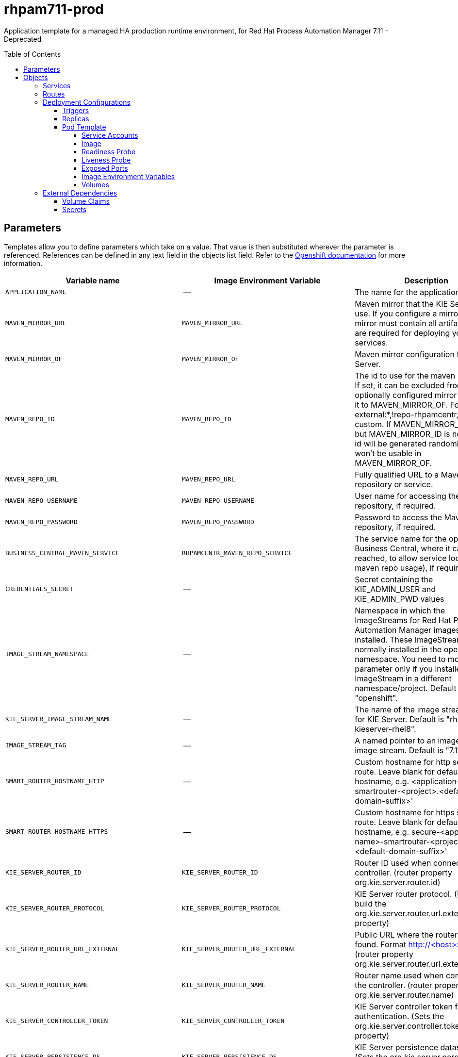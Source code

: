 ////
    AUTOGENERATED FILE - this file was generated via
    https://github.com/jboss-container-images/jboss-kie-modules/blob/master/tools/gen-template-doc/gen_template_docs.py.
    Changes to .adoc or HTML files may be overwritten! Please change the
    generator or the input template (https://github.com/jboss-container-images/jboss-kie-modules/tree/master/tools/gen-template-doc/*.in)
////
= rhpam711-prod
:toc:
:toc-placement!:
:toclevels: 5

Application template for a managed HA production runtime environment, for Red Hat Process Automation Manager 7.11 - Deprecated

toc::[]


== Parameters

Templates allow you to define parameters which take on a value. That value is then substituted wherever the parameter is referenced.
References can be defined in any text field in the objects list field. Refer to the
https://docs.okd.io/latest/architecture/core_concepts/templates.html#parameters[Openshift documentation] for more information.

|=======================================================================
|Variable name |Image Environment Variable |Description |Example value |Required

|`APPLICATION_NAME` | -- | The name for the application. | myapp | True
|`MAVEN_MIRROR_URL` | `MAVEN_MIRROR_URL` | Maven mirror that the KIE Server must use. If you configure a mirror, this mirror must contain all artifacts that are required for deploying your services. | -- | False
|`MAVEN_MIRROR_OF` | `MAVEN_MIRROR_OF` | Maven mirror configuration for KIE Server. | external:* | False
|`MAVEN_REPO_ID` | `MAVEN_REPO_ID` | The id to use for the maven repository. If set, it can be excluded from the optionally configured mirror by adding it to MAVEN_MIRROR_OF. For example: external:*,!repo-rhpamcentr,!repo-custom. If MAVEN_MIRROR_URL is set but MAVEN_MIRROR_ID is not set, an id will be generated randomly, but won't be usable in MAVEN_MIRROR_OF. | repo-custom | False
|`MAVEN_REPO_URL` | `MAVEN_REPO_URL` | Fully qualified URL to a Maven repository or service. | http://nexus.nexus-project.svc.cluster.local:8081/nexus/content/groups/public/ | True
|`MAVEN_REPO_USERNAME` | `MAVEN_REPO_USERNAME` | User name for accessing the Maven repository, if required. | -- | False
|`MAVEN_REPO_PASSWORD` | `MAVEN_REPO_PASSWORD` | Password to access the Maven repository, if required. | -- | False
|`BUSINESS_CENTRAL_MAVEN_SERVICE` | `RHPAMCENTR_MAVEN_REPO_SERVICE` | The service name for the optional Business Central, where it can be reached, to allow service lookups (for maven repo usage), if required. | myapp-rhpamcentr | False
|`CREDENTIALS_SECRET` | -- | Secret containing the KIE_ADMIN_USER and KIE_ADMIN_PWD values | rhpam-credentials | True
|`IMAGE_STREAM_NAMESPACE` | -- | Namespace in which the ImageStreams for Red Hat Process Automation Manager images are installed. These ImageStreams are normally installed in the openshift namespace. You need to modify this parameter only if you installed the ImageStream in a different namespace/project. Default is "openshift". | openshift | True
|`KIE_SERVER_IMAGE_STREAM_NAME` | -- | The name of the image stream to use for KIE Server. Default is "rhpam-kieserver-rhel8". | rhpam-kieserver-rhel8 | True
|`IMAGE_STREAM_TAG` | -- | A named pointer to an image in an image stream. Default is "7.11.1". | 7.11.1 | True
|`SMART_ROUTER_HOSTNAME_HTTP` | -- | Custom hostname for http service route.  Leave blank for default hostname, e.g. <application-name>-smartrouter-<project>.<default-domain-suffix>' | -- | False
|`SMART_ROUTER_HOSTNAME_HTTPS` | -- | Custom hostname for https service route.  Leave blank for default hostname, e.g. secure-<application-name>-smartrouter-<project>.<default-domain-suffix>' | -- | False
|`KIE_SERVER_ROUTER_ID` | `KIE_SERVER_ROUTER_ID` | Router ID used when connecting to the controller. (router property org.kie.server.router.id) | kie-server-router | True
|`KIE_SERVER_ROUTER_PROTOCOL` | `KIE_SERVER_ROUTER_PROTOCOL` | KIE Server router protocol. (Used to build the org.kie.server.router.url.external property) | http | False
|`KIE_SERVER_ROUTER_URL_EXTERNAL` | `KIE_SERVER_ROUTER_URL_EXTERNAL` | Public URL where the router can be found. Format http://<host>:<port>  (router property org.kie.server.router.url.external) | -- | False
|`KIE_SERVER_ROUTER_NAME` | `KIE_SERVER_ROUTER_NAME` | Router name used when connecting to the controller. (router property org.kie.server.router.name) | KIE Server Router | True
|`KIE_SERVER_CONTROLLER_TOKEN` | `KIE_SERVER_CONTROLLER_TOKEN` | KIE Server controller token for bearer authentication. (Sets the org.kie.server.controller.token system property) | -- | False
|`KIE_SERVER_PERSISTENCE_DS` | `KIE_SERVER_PERSISTENCE_DS` | KIE Server persistence datasource. (Sets the org.kie.server.persistence.ds system property) | java:/jboss/datasources/rhpam | False
|`POSTGRESQL_IMAGE_STREAM_NAMESPACE` | -- | Namespace in which the ImageStream for the PostgreSQL image is installed. The ImageStream is already installed in the openshift namespace. You need to modify this parameter only if you installed the ImageStream in a different namespace/project. Default is "openshift". | openshift | False
|`POSTGRESQL_IMAGE_STREAM_TAG` | -- | The PostgreSQL image version, which is intended to correspond to the PostgreSQL version. Default is "10". | 10 | False
|`KIE_SERVER_POSTGRESQL_USER` | `RHPAM_USERNAME` | KIE Server PostgreSQL database user name. | rhpam | False
|`KIE_SERVER_POSTGRESQL_PWD` | `RHPAM_PASSWORD` | KIE Server PostgreSQL database password. | -- | False
|`KIE_SERVER_POSTGRESQL_DB` | `RHPAM_DATABASE` | KIE Server PostgreSQL database name. | rhpam7 | False
|`POSTGRESQL_MAX_PREPARED_TRANSACTIONS` | `POSTGRESQL_MAX_PREPARED_TRANSACTIONS` | Allows the PostgreSQL to handle XA transactions. | 100 | True
|`DB_VOLUME_CAPACITY` | -- | Size of persistent storage for the database volume. | 1Gi | True
|`KIE_SERVER_POSTGRESQL_DIALECT` | `KIE_SERVER_PERSISTENCE_DIALECT` | KIE Server PostgreSQL Hibernate dialect. | org.hibernate.dialect.PostgreSQLDialect | True
|`KIE_SERVER_MODE` | `KIE_SERVER_MODE` | The KIE Server mode. Valid values are 'DEVELOPMENT' or 'PRODUCTION'. In production mode, you can not deploy SNAPSHOT versions of artifacts on the KIE Server and can not change the version of an artifact in an existing container. (Sets the org.kie.server.mode system property). | `PRODUCTION` | False
|`KIE_MBEANS` | `KIE_MBEANS` | KIE Server mbeans enabled/disabled. (Sets the kie.mbeans and kie.scanner.mbeans system properties) | enabled | False
|`DROOLS_SERVER_FILTER_CLASSES` | `DROOLS_SERVER_FILTER_CLASSES` | KIE Server class filtering. (Sets the org.drools.server.filter.classes system property) | true | False
|`PROMETHEUS_SERVER_EXT_DISABLED` | `PROMETHEUS_SERVER_EXT_DISABLED` | If set to false, the prometheus server extension will be enabled. (Sets the org.kie.prometheus.server.ext.disabled system property) | false | False
|`BUSINESS_CENTRAL_HOSTNAME_HTTP` | `HOSTNAME_HTTP` | Custom hostname for http service route. Leave blank for default hostname, e.g.: <application-name>-rhpamcentrmon-<project>.<default-domain-suffix> | -- | False
|`BUSINESS_CENTRAL_HOSTNAME_HTTPS` | `HOSTNAME_HTTPS` | Custom hostname for https service route.  Leave blank for default hostname, e.g.: secure-<application-name>-rhpamcentrmon-<project>.<default-domain-suffix> | -- | False
|KIE_SERVER1_HOSTNAME_HTTP | `HOSTNAME_HTTP` | Custom hostname for http service route. Leave blank for default hostname, e.g.: <application-name>-kieserver-<project>.<default-domain-suffix> | -- | False
|KIE_SERVER1_HOSTNAME_HTTPS | `HOSTNAME_HTTPS` | Custom hostname for https service route.  Leave blank for default hostname, e.g.: secure-<application-name>-kieserver-<project>.<default-domain-suffix> | -- | False
|KIE_SERVER1_USE_SECURE_ROUTE_NAME | `KIE_SERVER_USE_SECURE_ROUTE_NAME` | If true, the KIE Server will use secure-<application-name>-kieserver vs. <application-name>-kieserver as the KIE Server route endpoint for Business Central to report. Therefore, Business Central displays the secure link to the user. | false | False
|KIE_SERVER2_HOSTNAME_HTTP | `HOSTNAME_HTTP` | Custom hostname for http service route. Leave blank for default hostname, e.g.: <application-name>-kieserver-<project>.<default-domain-suffix> | -- | False
|KIE_SERVER2_HOSTNAME_HTTPS | `HOSTNAME_HTTPS` | Custom hostname for https service route.  Leave blank for default hostname, e.g.: secure-<application-name>-kieserver-<project>.<default-domain-suffix> | -- | False
|KIE_SERVER2_USE_SECURE_ROUTE_NAME | `KIE_SERVER_USE_SECURE_ROUTE_NAME` | If true, will use secure-APPLICATION_NAME-kieserver-2 vs. APPLICATION_NAME-kieserver-2 as the route name. | false | False
|`BUSINESS_CENTRAL_HTTPS_SECRET` | -- | The name of the secret containing the keystore file for Business Central. | businesscentral-app-secret | True
|`BUSINESS_CENTRAL_HTTPS_KEYSTORE` | `HTTPS_KEYSTORE` | The name of the keystore file within the secret. | keystore.jks | False
|`BUSINESS_CENTRAL_HTTPS_NAME` | `HTTPS_NAME` | The name associated with the server certificate. | jboss | False
|`BUSINESS_CENTRAL_HTTPS_PASSWORD` | `HTTPS_PASSWORD` | The password for the keystore and certificate. | mykeystorepass | False
|`KIE_SERVER_ROUTER_HTTPS_SECRET` | -- | The name of the secret containing the keystore file for Smart Router. | smartrouter-app-secret | True
|`KIE_SERVER_ROUTER_HTTPS_KEYSTORE` | -- | The name of the keystore file within the secret. | keystore.jks | False
|`KIE_SERVER_ROUTER_HTTPS_NAME` | `KIE_SERVER_ROUTER_TLS_KEYSTORE_KEYALIAS` | The name associated with the server certificate. | jboss | False
|`KIE_SERVER_ROUTER_HTTPS_PASSWORD` | `KIE_SERVER_ROUTER_TLS_KEYSTORE_PASSWORD` | The password for the keystore and certificate. | mykeystorepass | False
|`KIE_SERVER_HTTPS_SECRET` | -- | The name of the secret containing the keystore file for KIE Server. | kieserver-app-secret | True
|`KIE_SERVER_HTTPS_KEYSTORE` | `HTTPS_KEYSTORE` | The name of the keystore file within the secret. | keystore.jks | False
|`KIE_SERVER_HTTPS_NAME` | `HTTPS_NAME` | The name associated with the server certificate. | jboss | False
|`KIE_SERVER_HTTPS_PASSWORD` | `HTTPS_PASSWORD` | The password for the keystore and certificate. | mykeystorepass | False
|`KIE_SERVER_BYPASS_AUTH_USER` | `KIE_SERVER_BYPASS_AUTH_USER` | Allows the KIE Server to bypass the authenticated user for task-related operations, for example, queries. (Sets the org.kie.server.bypass.auth.user system property) | false | False
|`TIMER_SERVICE_DATA_STORE_REFRESH_INTERVAL` | `TIMER_SERVICE_DATA_STORE_REFRESH_INTERVAL` | Sets refresh-interval for the EJB timer service database-data-store. | 30000 | False
|`BUSINESS_CENTRAL_MEMORY_LIMIT` | -- | Business Central Monitoring Container memory limit. | 2Gi | True
|`BUSINESS_CENTRAL_MEMORY_REQUEST` | -- | Business Central Monitoring Container memory request. | 1536Mi | True
|`BUSINESS_CENTRAL_CPU_LIMIT` | -- | Business Central Monitoring Container CPU limit. | 1 | True
|`BUSINESS_CENTRAL_CPU_REQUEST` | -- | Business Central Monitoring Container CPU request. | 750m | True
|`KIE_SERVER_MEMORY_LIMIT` | -- | KIE Server Container memory limit. | 2Gi | True
|`KIE_SERVER_MEMORY_REQUEST` | -- | KIE Server Container memory request. | 1536Mi | True
|`KIE_SERVER_CPU_LIMIT` | -- | KIE Server Container CPU limit. | 1 | True
|`KIE_SERVER_CPU_REQUEST` | -- | KIE Server Container CPU request. | 750m | True
|`SMART_ROUTER_MEMORY_LIMIT` | -- | Smart Router Container memory limit | 512Mi | False
|`BUSINESS_CENTRAL_MONITORING_CONTAINER_REPLICAS` | -- | Business Central Monitoring Container Replicas, defines how many Business Central Monitoring containers will be started. | 3 | True
|`SMART_ROUTER_CONTAINER_REPLICAS` | -- | Smart Router Container Replicas, defines how many smart router containers will be started. | 2 | True
|`KIE_SERVER_CONTAINER_REPLICAS` | -- | KIE Server Container Replicas, defines how many KIE Server containers will be started. | 3 | True
|`SSO_URL` | `SSO_URL` | RH-SSO URL. | https://rh-sso.example.com/auth | False
|`SSO_REALM` | `SSO_REALM` | RH-SSO Realm name. | -- | False
|`BUSINESS_CENTRAL_SSO_CLIENT` | `SSO_CLIENT` | Business Central Monitoring RH-SSO Client name. | -- | False
|`BUSINESS_CENTRAL_SSO_SECRET` | `SSO_SECRET` | Business Central Monitoring RH-SSO Client Secret. | 252793ed-7118-4ca8-8dab-5622fa97d892 | False
|KIE_SERVER1_SSO_CLIENT | `SSO_CLIENT` | KIE Server 1 RH-SSO Client name. | -- | False
|KIE_SERVER1_SSO_SECRET | `SSO_SECRET` | KIE Server 1 RH-SSO Client Secret. | 252793ed-7118-4ca8-8dab-5622fa97d892 | False
|KIE_SERVER2_SSO_CLIENT | `SSO_CLIENT` | KIE Server 2 RH-SSO Client name. | -- | False
|KIE_SERVER2_SSO_SECRET | `SSO_SECRET` | KIE Server 2 RH-SSO Client Secret. | 252793ed-7118-4ca8-8dab-5622fa97d892 | False
|`SSO_USERNAME` | `SSO_USERNAME` | RH-SSO Realm admin user name for creating the Client if it doesn't exist. | -- | False
|`SSO_PASSWORD` | `SSO_PASSWORD` | RH-SSO Realm Admin Password used to create the Client. | -- | False
|`SSO_DISABLE_SSL_CERTIFICATE_VALIDATION` | `SSO_DISABLE_SSL_CERTIFICATE_VALIDATION` | RH-SSO Disable SSL Certificate Validation. | false | False
|`SSO_PRINCIPAL_ATTRIBUTE` | `SSO_PRINCIPAL_ATTRIBUTE` | RH-SSO Principal Attribute to use as user name. | preferred_username | False
|`AUTH_LDAP_URL` | `AUTH_LDAP_URL` | LDAP endpoint to connect for authentication. For failover, set two or more LDAP endpoints separated by space. | ldap://myldap.example.com:389 | False
|`AUTH_LDAP_BIND_DN` | `AUTH_LDAP_BIND_DN` | Bind DN used for authentication. | uid=admin,ou=users,ou=example,ou=com | False
|`AUTH_LDAP_BIND_CREDENTIAL` | `AUTH_LDAP_BIND_CREDENTIAL` | LDAP Credentials used for authentication. | Password | False
|`AUTH_LDAP_LOGIN_MODULE` | `AUTH_LDAP_LOGIN_MODULE` | A flag to set login module to optional. The default value is required | optional | False
|`AUTH_LDAP_JAAS_SECURITY_DOMAIN` | `AUTH_LDAP_JAAS_SECURITY_DOMAIN` | The JMX ObjectName of the JaasSecurityDomain used to decrypt the password. | -- | False
|`AUTH_LDAP_BASE_CTX_DN` | `AUTH_LDAP_BASE_CTX_DN` | LDAP Base DN of the top-level context to begin the user search. | ou=users,ou=example,ou=com | False
|`AUTH_LDAP_BASE_FILTER` | `AUTH_LDAP_BASE_FILTER` | LDAP search filter used to locate the context of the user to authenticate. The input username or userDN obtained from the login module callback is substituted into the filter anywhere a {0} expression is used. A common example for the search filter is (uid={0}). | (uid={0}) | False
|`AUTH_LDAP_SEARCH_SCOPE` | `AUTH_LDAP_SEARCH_SCOPE` | The search scope to use. | `SUBTREE_SCOPE` | False
|`AUTH_LDAP_SEARCH_TIME_LIMIT` | `AUTH_LDAP_SEARCH_TIME_LIMIT` | The timeout in milliseconds for user or role searches. | 10000 | False
|`AUTH_LDAP_DISTINGUISHED_NAME_ATTRIBUTE` | `AUTH_LDAP_DISTINGUISHED_NAME_ATTRIBUTE` | The name of the attribute in the user entry that contains the DN of the user. This may be necessary if the DN of the user itself contains special characters, backslash for example, that prevent correct user mapping. If the attribute does not exist, the entry's DN is used. | distinguishedName | False
|`AUTH_LDAP_PARSE_USERNAME` | `AUTH_LDAP_PARSE_USERNAME` | A flag indicating if the DN is to be parsed for the user name. If set to true, the DN is parsed for the user name. If set to false the DN is not parsed for the user name. This option is used together with usernameBeginString and usernameEndString. | true | False
|`AUTH_LDAP_USERNAME_BEGIN_STRING` | `AUTH_LDAP_USERNAME_BEGIN_STRING` | Defines the String which is to be removed from the start of the DN to reveal the user name. This option is used together with usernameEndString and only taken into account if parseUsername is set to true. | -- | False
|`AUTH_LDAP_USERNAME_END_STRING` | `AUTH_LDAP_USERNAME_END_STRING` | Defines the String which is to be removed from the end of the DN to reveal the user name. This option is used together with usernameEndString and only taken into account if parseUsername is set to true. | -- | False
|`AUTH_LDAP_ROLE_ATTRIBUTE_ID` | `AUTH_LDAP_ROLE_ATTRIBUTE_ID` | Name of the attribute containing the user roles. | memberOf | False
|`AUTH_LDAP_ROLES_CTX_DN` | `AUTH_LDAP_ROLES_CTX_DN` | The fixed DN of the context to search for user roles. This is not the DN where the actual roles are, but the DN where the objects containing the user roles are. For example, in a Microsoft Active Directory server, this is the DN where the user account is. | ou=groups,ou=example,ou=com | False
|`AUTH_LDAP_ROLE_FILTER` | `AUTH_LDAP_ROLE_FILTER` | A search filter used to locate the roles associated with the authenticated user. The input username or userDN obtained from the login module callback is substituted into the filter anywhere a {0} expression is used. The authenticated userDN is substituted into the filter anywhere a {1} is used. An example search filter that matches on the input username is (member={0}). An alternative that matches on the authenticated userDN is (member={1}). | (memberOf={1}) | False
|`AUTH_LDAP_ROLE_RECURSION` | `AUTH_LDAP_ROLE_RECURSION` | The number of levels of recursion the role search will go below a matching context. Disable recursion by setting this to 0. | 1 | False
|`AUTH_LDAP_DEFAULT_ROLE` | `AUTH_LDAP_DEFAULT_ROLE` | A role included for all authenticated users. | user | False
|`AUTH_LDAP_ROLE_NAME_ATTRIBUTE_ID` | `AUTH_LDAP_ROLE_NAME_ATTRIBUTE_ID` | Name of the attribute within the roleCtxDN context which contains the role name. If the roleAttributeIsDN property is set to true, this property is used to find the role object's name attribute. | name | False
|`AUTH_LDAP_PARSE_ROLE_NAME_FROM_DN` | `AUTH_LDAP_PARSE_ROLE_NAME_FROM_DN` | A flag indicating if the DN returned by a query contains the roleNameAttributeID. If set to true, the DN is checked for the roleNameAttributeID. If set to false, the DN is not checked for the roleNameAttributeID. This flag can improve the performance of LDAP queries. | false | False
|`AUTH_LDAP_ROLE_ATTRIBUTE_IS_DN` | `AUTH_LDAP_ROLE_ATTRIBUTE_IS_DN` | Whether or not the roleAttributeID contains the fully-qualified DN of a role object. If false, the role name is taken from the value of the roleNameAttributeId attribute of the context name. Certain directory schemas, such as Microsoft Active Directory, require this attribute to be set to true. | false | False
|`AUTH_LDAP_REFERRAL_USER_ATTRIBUTE_ID_TO_CHECK` | `AUTH_LDAP_REFERRAL_USER_ATTRIBUTE_ID_TO_CHECK` | If you are not using referrals, you can ignore this option. When using referrals, this option denotes the attribute name which contains users defined for a certain role, for example member, if the role object is inside the referral. Users are checked against the content of this attribute name. If this option is not set, the check will always fail, so role objects cannot be stored in a referral tree. | -- | False
|`AUTH_ROLE_MAPPER_ROLES_PROPERTIES` | `AUTH_ROLE_MAPPER_ROLES_PROPERTIES` | When present, the RoleMapping Login Module will be configured to use the provided file. This parameter defines the fully-qualified file path and name of a properties file or resource which maps roles to replacement roles. The format is original_role=role1,role2,role3 | -- | False
|`AUTH_ROLE_MAPPER_REPLACE_ROLE` | `AUTH_ROLE_MAPPER_REPLACE_ROLE` | Whether to add to the current roles, or replace the current roles with the mapped ones. Replaces if set to true. | -- | False
|=======================================================================



== Objects

The CLI supports various object types. A list of these object types as well as their abbreviations
can be found in the https://docs.okd.io/latest/cli_reference/basic_cli_operations.html#object-types[Openshift documentation].


=== Services

A service is an abstraction which defines a logical set of pods and a policy by which to access them. Refer to the
https://cloud.google.com/container-engine/docs/services/[container-engine documentation] for more information.

|=============
|Service        |Port  |Name | Description

.2+| `${APPLICATION_NAME}-rhpamcentrmon`
|8080 | http
.2+| All the Business Central Monitoring web server's ports.
|8443 | https
.2+| `${APPLICATION_NAME}-smartrouter`
|9000 | http
.2+| The smart router server http and https ports.
|9443 | https
.2+| `${APPLICATION_NAME}-kieserver-1`
|8080 | http
.2+| All the KIE Server web server's ports. (First KIE Server)
|8443 | https
.2+| `${APPLICATION_NAME}-kieserver-2`
|8080 | http
.2+| All the KIE Server web server's ports. (Second KIE Server)
|8443 | https
.1+| `${APPLICATION_NAME}-postgresql-1`
|5432 | --
.1+| The first database server's port.
.1+| `${APPLICATION_NAME}-postgresql-2`
|5432 | --
.1+| The second database server's port.
|=============



=== Routes

A route is a way to expose a service by giving it an externally-reachable hostname such as `www.example.com`. A defined route and the endpoints
identified by its service can be consumed by a router to provide named connectivity from external clients to your applications. Each route consists
of a route name, service selector, and (optionally) security configuration. Refer to the
https://docs.okd.io/latest/architecture/networking/routes.html[Openshift documentation] for more information.

|=============
| Service    | Security | Hostname

|`${APPLICATION_NAME}-rhpamcentrmon-http` | none | `${BUSINESS_CENTRAL_HOSTNAME_HTTP}`
|`${APPLICATION_NAME}-rhpamcentrmon-https` | TLS passthrough | `${BUSINESS_CENTRAL_HOSTNAME_HTTPS}`
|`${APPLICATION_NAME}-kieserver-1-http` | none | `${KIE_SERVER1_HOSTNAME_HTTP}`
|`${APPLICATION_NAME}-kieserver-1-https` | TLS passthrough | `${KIE_SERVER1_HOSTNAME_HTTPS}`
|`${APPLICATION_NAME}-kieserver-2-http` | none | `${KIE_SERVER2_HOSTNAME_HTTP}`
|`${APPLICATION_NAME}-kieserver-2-https` | TLS passthrough | `${KIE_SERVER2_HOSTNAME_HTTPS}`
|`${APPLICATION_NAME}-smartrouter-http` | none | `${SMART_ROUTER_HOSTNAME_HTTP}`
|`${APPLICATION_NAME}-smartrouter-https` | TLS passthrough | `${SMART_ROUTER_HOSTNAME_HTTPS}`
|=============




=== Deployment Configurations

A deployment in OpenShift is a replication controller based on a user defined template called a deployment configuration. Deployments are created manually or in response to triggered events.
Refer to the https://docs.okd.io/latest/dev_guide/deployments/how_deployments_work.html#creating-a-deployment-configuration[Openshift documentation] for more information.


==== Triggers

A trigger drives the creation of new deployments in response to events, both inside and outside OpenShift. Refer to the
https://docs.okd.io/latest/dev_guide/builds/triggering_builds.html#config-change-triggers[Openshift documentation] for more information.

|============
|Deployment | Triggers

|`${APPLICATION_NAME}-rhpamcentrmon` | ImageChange
|`${APPLICATION_NAME}-smartrouter` | ImageChange
|`${APPLICATION_NAME}-kieserver-1` | ImageChange
|`${APPLICATION_NAME}-postgresql-1` | ImageChange
|`${APPLICATION_NAME}-kieserver-2` | ImageChange
|`${APPLICATION_NAME}-postgresql-2` | ImageChange
|============



==== Replicas

A replication controller ensures that a specified number of pod "replicas" are running at any one time.
If there are too many, the replication controller kills some pods. If there are too few, it starts more.
Refer to the https://cloud.google.com/container-engine/docs/replicationcontrollers/[container-engine documentation]
for more information.

|============
|Deployment | Replicas

|`${APPLICATION_NAME}-rhpamcentrmon` | 3
|`${APPLICATION_NAME}-smartrouter` | 2
|`${APPLICATION_NAME}-kieserver-1` | 3
|`${APPLICATION_NAME}-postgresql-1` | 1
|`${APPLICATION_NAME}-kieserver-2` | 3
|`${APPLICATION_NAME}-postgresql-2` | 1
|============


==== Pod Template


===== Service Accounts

Service accounts are API objects that exist within each project. They can be created or deleted like any other API object. Refer to the
https://docs.okd.io/latest/dev_guide/service_accounts.html#dev-managing-service-accounts[Openshift documentation] for more
information.

|============
|Deployment | Service Account

|`${APPLICATION_NAME}-smartrouter` | `${APPLICATION_NAME}-smartrouter`
|`${APPLICATION_NAME}-kieserver-1` | `${APPLICATION_NAME}-kieserver`
|`${APPLICATION_NAME}-kieserver-2` | `${APPLICATION_NAME}-kieserver`
|============



===== Image

|============
|Deployment | Image

|`${APPLICATION_NAME}-rhpamcentrmon` | rhpam-businesscentral-monitoring-rhel8
|`${APPLICATION_NAME}-smartrouter` | rhpam-smartrouter-rhel8
|`${APPLICATION_NAME}-kieserver-1` | `${KIE_SERVER_IMAGE_STREAM_NAME}`
|`${APPLICATION_NAME}-postgresql-1` | postgresql
|`${APPLICATION_NAME}-kieserver-2` | `${KIE_SERVER_IMAGE_STREAM_NAME}`
|`${APPLICATION_NAME}-postgresql-2` | postgresql
|============



===== Readiness Probe


.${APPLICATION_NAME}-rhpamcentrmon
----
Http Get on http://localhost:8080/rest/ready
----

.${APPLICATION_NAME}-kieserver-1
----
Http Get on http://localhost:8080/services/rest/server/readycheck
----

.${APPLICATION_NAME}-postgresql-1
----
/usr/libexec/check-container
----

.${APPLICATION_NAME}-kieserver-2
----
Http Get on http://localhost:8080/services/rest/server/readycheck
----

.${APPLICATION_NAME}-postgresql-2
----
/usr/libexec/check-container
----




===== Liveness Probe


.${APPLICATION_NAME}-rhpamcentrmon
----
Http Get on http://localhost:8080/rest/healthy
----

.${APPLICATION_NAME}-kieserver-1
----
Http Get on http://localhost:8080/services/rest/server/healthcheck
----

.${APPLICATION_NAME}-postgresql-1
----
/usr/libexec/check-container --live
----

.${APPLICATION_NAME}-kieserver-2
----
Http Get on http://localhost:8080/services/rest/server/healthcheck
----

.${APPLICATION_NAME}-postgresql-2
----
/usr/libexec/check-container --live
----




===== Exposed Ports

|=============
|Deployments | Name  | Port  | Protocol

.3+| `${APPLICATION_NAME}-rhpamcentrmon`
|jolokia | 8778 | `TCP`
|http | 8080 | `TCP`
|https | 8443 | `TCP`
.1+| `${APPLICATION_NAME}-smartrouter`
|http | 9000 | `TCP`
.3+| `${APPLICATION_NAME}-kieserver-1`
|jolokia | 8778 | `TCP`
|http | 8080 | `TCP`
|https | 8443 | `TCP`
.1+| `${APPLICATION_NAME}-postgresql-1`
|-- | 5432 | `TCP`
.3+| `${APPLICATION_NAME}-kieserver-2`
|jolokia | 8778 | `TCP`
|http | 8080 | `TCP`
|https | 8443 | `TCP`
.1+| `${APPLICATION_NAME}-postgresql-2`
|-- | 5432 | `TCP`
|=============



===== Image Environment Variables

|=======================================================================
|Deployment |Variable name |Description |Example value

.52+| `${APPLICATION_NAME}-rhpamcentrmon`
|`APPLICATION_USERS_PROPERTIES` | -- | `/opt/kie/data/configuration/application-users.properties`
|`APPLICATION_ROLES_PROPERTIES` | -- | `/opt/kie/data/configuration/application-roles.properties`
|`KIE_ADMIN_USER` | -- | --
|`KIE_ADMIN_PWD` | -- | --
|`MAVEN_MIRROR_URL` | Maven mirror that the KIE Server must use. If you configure a mirror, this mirror must contain all artifacts that are required for deploying your services. | `${MAVEN_MIRROR_URL}`
|`MAVEN_REPO_ID` | The id to use for the maven repository. If set, it can be excluded from the optionally configured mirror by adding it to MAVEN_MIRROR_OF. For example: external:*,!repo-rhpamcentr,!repo-custom. If MAVEN_MIRROR_URL is set but MAVEN_MIRROR_ID is not set, an id will be generated randomly, but won't be usable in MAVEN_MIRROR_OF. | `${MAVEN_REPO_ID}`
|`MAVEN_REPO_URL` | Fully qualified URL to a Maven repository or service. | `${MAVEN_REPO_URL}`
|`MAVEN_REPO_USERNAME` | User name for accessing the Maven repository, if required. | `${MAVEN_REPO_USERNAME}`
|`MAVEN_REPO_PASSWORD` | Password to access the Maven repository, if required. | `${MAVEN_REPO_PASSWORD}`
|`KIE_SERVER_CONTROLLER_TOKEN` | KIE Server controller token for bearer authentication. (Sets the org.kie.server.controller.token system property) | `${KIE_SERVER_CONTROLLER_TOKEN}`
|`HTTPS_KEYSTORE_DIR` | -- | `/etc/businesscentral-secret-volume`
|`HTTPS_KEYSTORE` | The name of the keystore file within the secret. | `${BUSINESS_CENTRAL_HTTPS_KEYSTORE}`
|`HTTPS_NAME` | The name associated with the server certificate. | `${BUSINESS_CENTRAL_HTTPS_NAME}`
|`HTTPS_PASSWORD` | The password for the keystore and certificate. | `${BUSINESS_CENTRAL_HTTPS_PASSWORD}`
|`JGROUPS_PING_PROTOCOL` | -- | kubernetes.KUBE_PING
|`KUBERNETES_NAMESPACE` | -- | --
|`KUBERNETES_LABELS` | -- | cluster=jgrp.k8s.${APPLICATION_NAME}.rhpamcentrmon
|`SSO_URL` | RH-SSO URL. | `${SSO_URL}`
|`SSO_OPENIDCONNECT_DEPLOYMENTS` | -- | ROOT.war
|`SSO_REALM` | RH-SSO Realm name. | `${SSO_REALM}`
|`SSO_SECRET` | Business Central Monitoring RH-SSO Client Secret. | `${BUSINESS_CENTRAL_SSO_SECRET}`
|`SSO_CLIENT` | Business Central Monitoring RH-SSO Client name. | `${BUSINESS_CENTRAL_SSO_CLIENT}`
|`SSO_USERNAME` | RH-SSO Realm admin user name for creating the Client if it doesn't exist. | `${SSO_USERNAME}`
|`SSO_PASSWORD` | RH-SSO Realm Admin Password used to create the Client. | `${SSO_PASSWORD}`
|`SSO_DISABLE_SSL_CERTIFICATE_VALIDATION` | RH-SSO Disable SSL Certificate Validation. | `${SSO_DISABLE_SSL_CERTIFICATE_VALIDATION}`
|`SSO_PRINCIPAL_ATTRIBUTE` | RH-SSO Principal Attribute to use as user name. | `${SSO_PRINCIPAL_ATTRIBUTE}`
|`HOSTNAME_HTTP` | Custom hostname for http service route. Leave blank for default hostname, e.g.: <application-name>-rhpamcentrmon-<project>.<default-domain-suffix> | `${BUSINESS_CENTRAL_HOSTNAME_HTTP}`
|`HOSTNAME_HTTPS` | Custom hostname for https service route.  Leave blank for default hostname, e.g.: secure-<application-name>-rhpamcentrmon-<project>.<default-domain-suffix> | `${BUSINESS_CENTRAL_HOSTNAME_HTTPS}`
|`AUTH_LDAP_URL` | LDAP endpoint to connect for authentication. For failover, set two or more LDAP endpoints separated by space. | `${AUTH_LDAP_URL}`
|`AUTH_LDAP_BIND_DN` | Bind DN used for authentication. | `${AUTH_LDAP_BIND_DN}`
|`AUTH_LDAP_BIND_CREDENTIAL` | LDAP Credentials used for authentication. | `${AUTH_LDAP_BIND_CREDENTIAL}`
|`AUTH_LDAP_LOGIN_MODULE` | A flag to set login module to optional. The default value is required | `${AUTH_LDAP_LOGIN_MODULE}`
|`AUTH_LDAP_JAAS_SECURITY_DOMAIN` | The JMX ObjectName of the JaasSecurityDomain used to decrypt the password. | `${AUTH_LDAP_JAAS_SECURITY_DOMAIN}`
|`AUTH_LDAP_BASE_CTX_DN` | LDAP Base DN of the top-level context to begin the user search. | `${AUTH_LDAP_BASE_CTX_DN}`
|`AUTH_LDAP_BASE_FILTER` | LDAP search filter used to locate the context of the user to authenticate. The input username or userDN obtained from the login module callback is substituted into the filter anywhere a {0} expression is used. A common example for the search filter is (uid={0}). | `${AUTH_LDAP_BASE_FILTER}`
|`AUTH_LDAP_SEARCH_SCOPE` | The search scope to use. | `${AUTH_LDAP_SEARCH_SCOPE}`
|`AUTH_LDAP_SEARCH_TIME_LIMIT` | The timeout in milliseconds for user or role searches. | `${AUTH_LDAP_SEARCH_TIME_LIMIT}`
|`AUTH_LDAP_DISTINGUISHED_NAME_ATTRIBUTE` | The name of the attribute in the user entry that contains the DN of the user. This may be necessary if the DN of the user itself contains special characters, backslash for example, that prevent correct user mapping. If the attribute does not exist, the entry's DN is used. | `${AUTH_LDAP_DISTINGUISHED_NAME_ATTRIBUTE}`
|`AUTH_LDAP_PARSE_USERNAME` | A flag indicating if the DN is to be parsed for the user name. If set to true, the DN is parsed for the user name. If set to false the DN is not parsed for the user name. This option is used together with usernameBeginString and usernameEndString. | `${AUTH_LDAP_PARSE_USERNAME}`
|`AUTH_LDAP_USERNAME_BEGIN_STRING` | Defines the String which is to be removed from the start of the DN to reveal the user name. This option is used together with usernameEndString and only taken into account if parseUsername is set to true. | `${AUTH_LDAP_USERNAME_BEGIN_STRING}`
|`AUTH_LDAP_USERNAME_END_STRING` | Defines the String which is to be removed from the end of the DN to reveal the user name. This option is used together with usernameEndString and only taken into account if parseUsername is set to true. | `${AUTH_LDAP_USERNAME_END_STRING}`
|`AUTH_LDAP_ROLE_ATTRIBUTE_ID` | Name of the attribute containing the user roles. | `${AUTH_LDAP_ROLE_ATTRIBUTE_ID}`
|`AUTH_LDAP_ROLES_CTX_DN` | The fixed DN of the context to search for user roles. This is not the DN where the actual roles are, but the DN where the objects containing the user roles are. For example, in a Microsoft Active Directory server, this is the DN where the user account is. | `${AUTH_LDAP_ROLES_CTX_DN}`
|`AUTH_LDAP_ROLE_FILTER` | A search filter used to locate the roles associated with the authenticated user. The input username or userDN obtained from the login module callback is substituted into the filter anywhere a {0} expression is used. The authenticated userDN is substituted into the filter anywhere a {1} is used. An example search filter that matches on the input username is (member={0}). An alternative that matches on the authenticated userDN is (member={1}). | `${AUTH_LDAP_ROLE_FILTER}`
|`AUTH_LDAP_ROLE_RECURSION` | The number of levels of recursion the role search will go below a matching context. Disable recursion by setting this to 0. | `${AUTH_LDAP_ROLE_RECURSION}`
|`AUTH_LDAP_DEFAULT_ROLE` | A role included for all authenticated users. | `${AUTH_LDAP_DEFAULT_ROLE}`
|`AUTH_LDAP_ROLE_NAME_ATTRIBUTE_ID` | Name of the attribute within the roleCtxDN context which contains the role name. If the roleAttributeIsDN property is set to true, this property is used to find the role object's name attribute. | `${AUTH_LDAP_ROLE_NAME_ATTRIBUTE_ID}`
|`AUTH_LDAP_PARSE_ROLE_NAME_FROM_DN` | A flag indicating if the DN returned by a query contains the roleNameAttributeID. If set to true, the DN is checked for the roleNameAttributeID. If set to false, the DN is not checked for the roleNameAttributeID. This flag can improve the performance of LDAP queries. | `${AUTH_LDAP_PARSE_ROLE_NAME_FROM_DN}`
|`AUTH_LDAP_ROLE_ATTRIBUTE_IS_DN` | Whether or not the roleAttributeID contains the fully-qualified DN of a role object. If false, the role name is taken from the value of the roleNameAttributeId attribute of the context name. Certain directory schemas, such as Microsoft Active Directory, require this attribute to be set to true. | `${AUTH_LDAP_ROLE_ATTRIBUTE_IS_DN}`
|`AUTH_LDAP_REFERRAL_USER_ATTRIBUTE_ID_TO_CHECK` | If you are not using referrals, you can ignore this option. When using referrals, this option denotes the attribute name which contains users defined for a certain role, for example member, if the role object is inside the referral. Users are checked against the content of this attribute name. If this option is not set, the check will always fail, so role objects cannot be stored in a referral tree. | `${AUTH_LDAP_REFERRAL_USER_ATTRIBUTE_ID_TO_CHECK}`
|`AUTH_ROLE_MAPPER_ROLES_PROPERTIES` | When present, the RoleMapping Login Module will be configured to use the provided file. This parameter defines the fully-qualified file path and name of a properties file or resource which maps roles to replacement roles. The format is original_role=role1,role2,role3 | `${AUTH_ROLE_MAPPER_ROLES_PROPERTIES}`
|`AUTH_ROLE_MAPPER_REPLACE_ROLE` | Whether to add to the current roles, or replace the current roles with the mapped ones. Replaces if set to true. | `${AUTH_ROLE_MAPPER_REPLACE_ROLE}`
.19+| `${APPLICATION_NAME}-smartrouter`
|`KIE_ADMIN_USER` | -- | --
|`KIE_ADMIN_PWD` | -- | --
|`KIE_SERVER_ROUTER_HOST` | -- | --
|`KIE_SERVER_ROUTER_PORT` | -- | 9000
|`KIE_SERVER_ROUTER_PORT_TLS` | -- | 9443
|`KIE_SERVER_ROUTER_URL_EXTERNAL` | Public URL where the router can be found. Format http://<host>:<port>  (router property org.kie.server.router.url.external) | `${KIE_SERVER_ROUTER_URL_EXTERNAL}`
|`KIE_SERVER_ROUTER_ID` | Router ID used when connecting to the controller. (router property org.kie.server.router.id) | `${KIE_SERVER_ROUTER_ID}`
|`KIE_SERVER_ROUTER_NAME` | Router name used when connecting to the controller. (router property org.kie.server.router.name) | `${KIE_SERVER_ROUTER_NAME}`
|`KIE_SERVER_ROUTER_ROUTE_NAME` | -- | `${APPLICATION_NAME}-smartrouter`
|`KIE_SERVER_ROUTER_SERVICE` | -- | `${APPLICATION_NAME}-smartrouter`
|`KIE_SERVER_ROUTER_PROTOCOL` | KIE Server router protocol. (Used to build the org.kie.server.router.url.external property) | `${KIE_SERVER_ROUTER_PROTOCOL}`
|`KIE_SERVER_ROUTER_TLS_KEYSTORE_KEYALIAS` | The name associated with the server certificate. | `${KIE_SERVER_ROUTER_HTTPS_NAME}`
|`KIE_SERVER_ROUTER_TLS_KEYSTORE_PASSWORD` | The password for the keystore and certificate. | `${KIE_SERVER_ROUTER_HTTPS_PASSWORD}`
|`KIE_SERVER_ROUTER_TLS_KEYSTORE` | -- | `/etc/smartrouter-secret-volume/${KIE_SERVER_ROUTER_HTTPS_KEYSTORE}`
|`KIE_SERVER_CONTROLLER_TOKEN` | KIE Server controller token for bearer authentication. (Sets the org.kie.server.controller.token system property) | `${KIE_SERVER_CONTROLLER_TOKEN}`
|`KIE_SERVER_CONTROLLER_SERVICE` | -- | `${APPLICATION_NAME}-rhpamcentrmon`
|`KIE_SERVER_CONTROLLER_PROTOCOL` | -- | http
|`KIE_SERVER_ROUTER_REPO` | -- | `/opt/rhpam-smartrouter/data`
|`KIE_SERVER_ROUTER_CONFIG_WATCHER_ENABLED` | -- | true
.82+| `${APPLICATION_NAME}-kieserver-1`
|`KIE_ADMIN_USER` | -- | --
|`KIE_ADMIN_PWD` | -- | --
|`KIE_SERVER_MODE` | The KIE Server mode. Valid values are 'DEVELOPMENT' or 'PRODUCTION'. In production mode, you can not deploy SNAPSHOT versions of artifacts on the KIE Server and can not change the version of an artifact in an existing container. (Sets the org.kie.server.mode system property). | `${KIE_SERVER_MODE}`
|`KIE_MBEANS` | KIE Server mbeans enabled/disabled. (Sets the kie.mbeans and kie.scanner.mbeans system properties) | `${KIE_MBEANS}`
|`DROOLS_SERVER_FILTER_CLASSES` | KIE Server class filtering. (Sets the org.drools.server.filter.classes system property) | `${DROOLS_SERVER_FILTER_CLASSES}`
|`PROMETHEUS_SERVER_EXT_DISABLED` | If set to false, the prometheus server extension will be enabled. (Sets the org.kie.prometheus.server.ext.disabled system property) | `${PROMETHEUS_SERVER_EXT_DISABLED}`
|`KIE_SERVER_BYPASS_AUTH_USER` | Allows the KIE Server to bypass the authenticated user for task-related operations, for example, queries. (Sets the org.kie.server.bypass.auth.user system property) | `${KIE_SERVER_BYPASS_AUTH_USER}`
|`KIE_SERVER_CONTROLLER_TOKEN` | KIE Server controller token for bearer authentication. (Sets the org.kie.server.controller.token system property) | `${KIE_SERVER_CONTROLLER_TOKEN}`
|`KIE_SERVER_CONTROLLER_SERVICE` | -- | `${APPLICATION_NAME}-rhpamcentrmon`
|`KIE_SERVER_CONTROLLER_PROTOCOL` | -- | ws
|`KIE_SERVER_ID` | -- | `${APPLICATION_NAME}-kieserver-1`
|`KIE_SERVER_ROUTE_NAME` | -- | `${APPLICATION_NAME}-kieserver-1`
|`KIE_SERVER_USE_SECURE_ROUTE_NAME` | If true, the KIE Server will use secure-<application-name>-kieserver vs. <application-name>-kieserver as the KIE Server route endpoint for Business Central to report. Therefore, Business Central displays the secure link to the user. | `${KIE_SERVER1_USE_SECURE_ROUTE_NAME}`
|`KIE_SERVER_CONTAINER_DEPLOYMENT` | -- | 
|`MAVEN_MIRROR_URL` | Maven mirror that the KIE Server must use. If you configure a mirror, this mirror must contain all artifacts that are required for deploying your services. | `${MAVEN_MIRROR_URL}`
|`MAVEN_MIRROR_OF` | Maven mirror configuration for KIE Server. | `${MAVEN_MIRROR_OF}`
|`MAVEN_REPOS` | -- | RHPAMCENTR,EXTERNAL
|`RHPAMCENTR_MAVEN_REPO_ID` | -- | repo-rhpamcentr
|`RHPAMCENTR_MAVEN_REPO_SERVICE` | The service name for the optional Business Central, where it can be reached, to allow service lookups (for maven repo usage), if required. | `${BUSINESS_CENTRAL_MAVEN_SERVICE}`
|`RHPAMCENTR_MAVEN_REPO_PATH` | -- | `/maven2/`
|`EXTERNAL_MAVEN_REPO_ID` | The id to use for the maven repository. If set, it can be excluded from the optionally configured mirror by adding it to MAVEN_MIRROR_OF. For example: external:*,!repo-rhpamcentr,!repo-custom. If MAVEN_MIRROR_URL is set but MAVEN_MIRROR_ID is not set, an id will be generated randomly, but won't be usable in MAVEN_MIRROR_OF. | `${MAVEN_REPO_ID}`
|`EXTERNAL_MAVEN_REPO_URL` | Fully qualified URL to a Maven repository or service. | `${MAVEN_REPO_URL}`
|`EXTERNAL_MAVEN_REPO_USERNAME` | User name for accessing the Maven repository, if required. | `${MAVEN_REPO_USERNAME}`
|`EXTERNAL_MAVEN_REPO_PASSWORD` | Password to access the Maven repository, if required. | `${MAVEN_REPO_PASSWORD}`
|`KIE_SERVER_ROUTER_SERVICE` | -- | `${APPLICATION_NAME}-smartrouter`
|`KIE_SERVER_ROUTER_PORT` | -- | 9000
|`KIE_SERVER_ROUTER_PROTOCOL` | KIE Server router protocol. (Used to build the org.kie.server.router.url.external property) | `${KIE_SERVER_ROUTER_PROTOCOL}`
|`KIE_SERVER_PERSISTENCE_DS` | KIE Server persistence datasource. (Sets the org.kie.server.persistence.ds system property) | `${KIE_SERVER_PERSISTENCE_DS}`
|`DATASOURCES` | -- | `RHPAM`
|`RHPAM_JNDI` | KIE Server persistence datasource. (Sets the org.kie.server.persistence.ds system property) | `${KIE_SERVER_PERSISTENCE_DS}`
|`RHPAM_JTA` | -- | true
|`RHPAM_DATABASE` | KIE Server PostgreSQL database name. | `${KIE_SERVER_POSTGRESQL_DB}`
|`RHPAM_DRIVER` | -- | postgresql
|`KIE_SERVER_PERSISTENCE_DIALECT` | KIE Server PostgreSQL Hibernate dialect. | `${KIE_SERVER_POSTGRESQL_DIALECT}`
|`RHPAM_USERNAME` | KIE Server PostgreSQL database user name. | `${KIE_SERVER_POSTGRESQL_USER}`
|`RHPAM_PASSWORD` | KIE Server PostgreSQL database password. | `${KIE_SERVER_POSTGRESQL_PWD}`
|`RHPAM_SERVICE_HOST` | -- | `${APPLICATION_NAME}-postgresql-1`
|`RHPAM_SERVICE_PORT` | -- | 5432
|`TIMER_SERVICE_DATA_STORE` | -- | `${APPLICATION_NAME}-postgresql-1`
|`TIMER_SERVICE_DATA_STORE_REFRESH_INTERVAL` | Sets refresh-interval for the EJB timer service database-data-store. | `${TIMER_SERVICE_DATA_STORE_REFRESH_INTERVAL}`
|`HTTPS_KEYSTORE_DIR` | -- | `/etc/kieserver-secret-volume`
|`HTTPS_KEYSTORE` | The name of the keystore file within the secret. | `${KIE_SERVER_HTTPS_KEYSTORE}`
|`HTTPS_NAME` | The name associated with the server certificate. | `${KIE_SERVER_HTTPS_NAME}`
|`HTTPS_PASSWORD` | The password for the keystore and certificate. | `${KIE_SERVER_HTTPS_PASSWORD}`
|`JGROUPS_PING_PROTOCOL` | -- | kubernetes.KUBE_PING
|`KUBERNETES_NAMESPACE` | -- | --
|`KUBERNETES_LABELS` | -- | cluster=jgrp.k8s.${APPLICATION_NAME}.kieserver
|`SSO_URL` | RH-SSO URL. | `${SSO_URL}`
|`SSO_OPENIDCONNECT_DEPLOYMENTS` | -- | ROOT.war
|`SSO_REALM` | RH-SSO Realm name. | `${SSO_REALM}`
|`SSO_SECRET` | KIE Server 1 RH-SSO Client Secret. | `${KIE_SERVER1_SSO_SECRET}`
|`SSO_CLIENT` | KIE Server 1 RH-SSO Client name. | `${KIE_SERVER1_SSO_CLIENT}`
|`SSO_USERNAME` | RH-SSO Realm admin user name for creating the Client if it doesn't exist. | `${SSO_USERNAME}`
|`SSO_PASSWORD` | RH-SSO Realm Admin Password used to create the Client. | `${SSO_PASSWORD}`
|`SSO_DISABLE_SSL_CERTIFICATE_VALIDATION` | RH-SSO Disable SSL Certificate Validation. | `${SSO_DISABLE_SSL_CERTIFICATE_VALIDATION}`
|`SSO_PRINCIPAL_ATTRIBUTE` | RH-SSO Principal Attribute to use as user name. | `${SSO_PRINCIPAL_ATTRIBUTE}`
|`HOSTNAME_HTTP` | Custom hostname for http service route. Leave blank for default hostname, e.g.: <application-name>-kieserver-<project>.<default-domain-suffix> | `${KIE_SERVER1_HOSTNAME_HTTP}`
|`HOSTNAME_HTTPS` | Custom hostname for https service route.  Leave blank for default hostname, e.g.: secure-<application-name>-kieserver-<project>.<default-domain-suffix> | `${KIE_SERVER1_HOSTNAME_HTTPS}`
|`AUTH_LDAP_URL` | LDAP endpoint to connect for authentication. For failover, set two or more LDAP endpoints separated by space. | `${AUTH_LDAP_URL}`
|`AUTH_LDAP_BIND_DN` | Bind DN used for authentication. | `${AUTH_LDAP_BIND_DN}`
|`AUTH_LDAP_BIND_CREDENTIAL` | LDAP Credentials used for authentication. | `${AUTH_LDAP_BIND_CREDENTIAL}`
|`AUTH_LDAP_LOGIN_MODULE` | A flag to set login module to optional. The default value is required | `${AUTH_LDAP_LOGIN_MODULE}`
|`AUTH_LDAP_JAAS_SECURITY_DOMAIN` | The JMX ObjectName of the JaasSecurityDomain used to decrypt the password. | `${AUTH_LDAP_JAAS_SECURITY_DOMAIN}`
|`AUTH_LDAP_BASE_CTX_DN` | LDAP Base DN of the top-level context to begin the user search. | `${AUTH_LDAP_BASE_CTX_DN}`
|`AUTH_LDAP_BASE_FILTER` | LDAP search filter used to locate the context of the user to authenticate. The input username or userDN obtained from the login module callback is substituted into the filter anywhere a {0} expression is used. A common example for the search filter is (uid={0}). | `${AUTH_LDAP_BASE_FILTER}`
|`AUTH_LDAP_SEARCH_SCOPE` | The search scope to use. | `${AUTH_LDAP_SEARCH_SCOPE}`
|`AUTH_LDAP_SEARCH_TIME_LIMIT` | The timeout in milliseconds for user or role searches. | `${AUTH_LDAP_SEARCH_TIME_LIMIT}`
|`AUTH_LDAP_DISTINGUISHED_NAME_ATTRIBUTE` | The name of the attribute in the user entry that contains the DN of the user. This may be necessary if the DN of the user itself contains special characters, backslash for example, that prevent correct user mapping. If the attribute does not exist, the entry's DN is used. | `${AUTH_LDAP_DISTINGUISHED_NAME_ATTRIBUTE}`
|`AUTH_LDAP_PARSE_USERNAME` | A flag indicating if the DN is to be parsed for the user name. If set to true, the DN is parsed for the user name. If set to false the DN is not parsed for the user name. This option is used together with usernameBeginString and usernameEndString. | `${AUTH_LDAP_PARSE_USERNAME}`
|`AUTH_LDAP_USERNAME_BEGIN_STRING` | Defines the String which is to be removed from the start of the DN to reveal the user name. This option is used together with usernameEndString and only taken into account if parseUsername is set to true. | `${AUTH_LDAP_USERNAME_BEGIN_STRING}`
|`AUTH_LDAP_USERNAME_END_STRING` | Defines the String which is to be removed from the end of the DN to reveal the user name. This option is used together with usernameEndString and only taken into account if parseUsername is set to true. | `${AUTH_LDAP_USERNAME_END_STRING}`
|`AUTH_LDAP_ROLE_ATTRIBUTE_ID` | Name of the attribute containing the user roles. | `${AUTH_LDAP_ROLE_ATTRIBUTE_ID}`
|`AUTH_LDAP_ROLES_CTX_DN` | The fixed DN of the context to search for user roles. This is not the DN where the actual roles are, but the DN where the objects containing the user roles are. For example, in a Microsoft Active Directory server, this is the DN where the user account is. | `${AUTH_LDAP_ROLES_CTX_DN}`
|`AUTH_LDAP_ROLE_FILTER` | A search filter used to locate the roles associated with the authenticated user. The input username or userDN obtained from the login module callback is substituted into the filter anywhere a {0} expression is used. The authenticated userDN is substituted into the filter anywhere a {1} is used. An example search filter that matches on the input username is (member={0}). An alternative that matches on the authenticated userDN is (member={1}). | `${AUTH_LDAP_ROLE_FILTER}`
|`AUTH_LDAP_ROLE_RECURSION` | The number of levels of recursion the role search will go below a matching context. Disable recursion by setting this to 0. | `${AUTH_LDAP_ROLE_RECURSION}`
|`AUTH_LDAP_DEFAULT_ROLE` | A role included for all authenticated users. | `${AUTH_LDAP_DEFAULT_ROLE}`
|`AUTH_LDAP_ROLE_NAME_ATTRIBUTE_ID` | Name of the attribute within the roleCtxDN context which contains the role name. If the roleAttributeIsDN property is set to true, this property is used to find the role object's name attribute. | `${AUTH_LDAP_ROLE_NAME_ATTRIBUTE_ID}`
|`AUTH_LDAP_PARSE_ROLE_NAME_FROM_DN` | A flag indicating if the DN returned by a query contains the roleNameAttributeID. If set to true, the DN is checked for the roleNameAttributeID. If set to false, the DN is not checked for the roleNameAttributeID. This flag can improve the performance of LDAP queries. | `${AUTH_LDAP_PARSE_ROLE_NAME_FROM_DN}`
|`AUTH_LDAP_ROLE_ATTRIBUTE_IS_DN` | Whether or not the roleAttributeID contains the fully-qualified DN of a role object. If false, the role name is taken from the value of the roleNameAttributeId attribute of the context name. Certain directory schemas, such as Microsoft Active Directory, require this attribute to be set to true. | `${AUTH_LDAP_ROLE_ATTRIBUTE_IS_DN}`
|`AUTH_LDAP_REFERRAL_USER_ATTRIBUTE_ID_TO_CHECK` | If you are not using referrals, you can ignore this option. When using referrals, this option denotes the attribute name which contains users defined for a certain role, for example member, if the role object is inside the referral. Users are checked against the content of this attribute name. If this option is not set, the check will always fail, so role objects cannot be stored in a referral tree. | `${AUTH_LDAP_REFERRAL_USER_ATTRIBUTE_ID_TO_CHECK}`
|`AUTH_ROLE_MAPPER_ROLES_PROPERTIES` | When present, the RoleMapping Login Module will be configured to use the provided file. This parameter defines the fully-qualified file path and name of a properties file or resource which maps roles to replacement roles. The format is original_role=role1,role2,role3 | `${AUTH_ROLE_MAPPER_ROLES_PROPERTIES}`
|`AUTH_ROLE_MAPPER_REPLACE_ROLE` | Whether to add to the current roles, or replace the current roles with the mapped ones. Replaces if set to true. | `${AUTH_ROLE_MAPPER_REPLACE_ROLE}`
.4+| `${APPLICATION_NAME}-postgresql-1`
|`POSTGRESQL_USER` | KIE Server PostgreSQL database user name. | `${KIE_SERVER_POSTGRESQL_USER}`
|`POSTGRESQL_PASSWORD` | KIE Server PostgreSQL database password. | `${KIE_SERVER_POSTGRESQL_PWD}`
|`POSTGRESQL_DATABASE` | KIE Server PostgreSQL database name. | `${KIE_SERVER_POSTGRESQL_DB}`
|`POSTGRESQL_MAX_PREPARED_TRANSACTIONS` | Allows the PostgreSQL to handle XA transactions. | `${POSTGRESQL_MAX_PREPARED_TRANSACTIONS}`
.82+| `${APPLICATION_NAME}-kieserver-2`
|`KIE_ADMIN_USER` | -- | --
|`KIE_ADMIN_PWD` | -- | --
|`KIE_SERVER_MODE` | The KIE Server mode. Valid values are 'DEVELOPMENT' or 'PRODUCTION'. In production mode, you can not deploy SNAPSHOT versions of artifacts on the KIE Server and can not change the version of an artifact in an existing container. (Sets the org.kie.server.mode system property). | `${KIE_SERVER_MODE}`
|`KIE_MBEANS` | KIE Server mbeans enabled/disabled. (Sets the kie.mbeans and kie.scanner.mbeans system properties) | `${KIE_MBEANS}`
|`DROOLS_SERVER_FILTER_CLASSES` | KIE Server class filtering. (Sets the org.drools.server.filter.classes system property) | `${DROOLS_SERVER_FILTER_CLASSES}`
|`PROMETHEUS_SERVER_EXT_DISABLED` | If set to false, the prometheus server extension will be enabled. (Sets the org.kie.prometheus.server.ext.disabled system property) | `${PROMETHEUS_SERVER_EXT_DISABLED}`
|`KIE_SERVER_BYPASS_AUTH_USER` | Allows the KIE Server to bypass the authenticated user for task-related operations, for example, queries. (Sets the org.kie.server.bypass.auth.user system property) | `${KIE_SERVER_BYPASS_AUTH_USER}`
|`KIE_SERVER_CONTROLLER_TOKEN` | KIE Server controller token for bearer authentication. (Sets the org.kie.server.controller.token system property) | `${KIE_SERVER_CONTROLLER_TOKEN}`
|`KIE_SERVER_CONTROLLER_SERVICE` | -- | `${APPLICATION_NAME}-rhpamcentrmon`
|`KIE_SERVER_CONTROLLER_PROTOCOL` | -- | ws
|`KIE_SERVER_ID` | -- | `${APPLICATION_NAME}-kieserver-2`
|`KIE_SERVER_ROUTE_NAME` | -- | `${APPLICATION_NAME}-kieserver-2`
|`KIE_SERVER_USE_SECURE_ROUTE_NAME` | If true, will use secure-APPLICATION_NAME-kieserver-2 vs. APPLICATION_NAME-kieserver-2 as the route name. | `${KIE_SERVER2_USE_SECURE_ROUTE_NAME}`
|`KIE_SERVER_CONTAINER_DEPLOYMENT` | -- | 
|`MAVEN_MIRROR_URL` | Maven mirror that the KIE Server must use. If you configure a mirror, this mirror must contain all artifacts that are required for deploying your services. | `${MAVEN_MIRROR_URL}`
|`MAVEN_MIRROR_OF` | Maven mirror configuration for KIE Server. | `${MAVEN_MIRROR_OF}`
|`MAVEN_REPOS` | -- | RHPAMCENTR,EXTERNAL
|`RHPAMCENTR_MAVEN_REPO_ID` | -- | repo-rhpamcentr
|`RHPAMCENTR_MAVEN_REPO_SERVICE` | The service name for the optional Business Central, where it can be reached, to allow service lookups (for maven repo usage), if required. | `${BUSINESS_CENTRAL_MAVEN_SERVICE}`
|`RHPAMCENTR_MAVEN_REPO_PATH` | -- | `/maven2/`
|`EXTERNAL_MAVEN_REPO_ID` | The id to use for the maven repository. If set, it can be excluded from the optionally configured mirror by adding it to MAVEN_MIRROR_OF. For example: external:*,!repo-rhpamcentr,!repo-custom. If MAVEN_MIRROR_URL is set but MAVEN_MIRROR_ID is not set, an id will be generated randomly, but won't be usable in MAVEN_MIRROR_OF. | `${MAVEN_REPO_ID}`
|`EXTERNAL_MAVEN_REPO_URL` | Fully qualified URL to a Maven repository or service. | `${MAVEN_REPO_URL}`
|`EXTERNAL_MAVEN_REPO_USERNAME` | User name for accessing the Maven repository, if required. | `${MAVEN_REPO_USERNAME}`
|`EXTERNAL_MAVEN_REPO_PASSWORD` | Password to access the Maven repository, if required. | `${MAVEN_REPO_PASSWORD}`
|`KIE_SERVER_ROUTER_SERVICE` | -- | `${APPLICATION_NAME}-smartrouter`
|`KIE_SERVER_ROUTER_PORT` | -- | 9000
|`KIE_SERVER_ROUTER_PROTOCOL` | KIE Server router protocol. (Used to build the org.kie.server.router.url.external property) | `${KIE_SERVER_ROUTER_PROTOCOL}`
|`KIE_SERVER_PERSISTENCE_DS` | KIE Server persistence datasource. (Sets the org.kie.server.persistence.ds system property) | `${KIE_SERVER_PERSISTENCE_DS}`
|`DATASOURCES` | -- | `RHPAM`
|`RHPAM_JNDI` | KIE Server persistence datasource. (Sets the org.kie.server.persistence.ds system property) | `${KIE_SERVER_PERSISTENCE_DS}`
|`RHPAM_JTA` | -- | true
|`RHPAM_DATABASE` | KIE Server PostgreSQL database name. | `${KIE_SERVER_POSTGRESQL_DB}`
|`RHPAM_DRIVER` | -- | postgresql
|`KIE_SERVER_PERSISTENCE_DIALECT` | KIE Server PostgreSQL Hibernate dialect. | `${KIE_SERVER_POSTGRESQL_DIALECT}`
|`RHPAM_USERNAME` | KIE Server PostgreSQL database user name. | `${KIE_SERVER_POSTGRESQL_USER}`
|`RHPAM_PASSWORD` | KIE Server PostgreSQL database password. | `${KIE_SERVER_POSTGRESQL_PWD}`
|`RHPAM_SERVICE_HOST` | -- | `${APPLICATION_NAME}-postgresql-2`
|`RHPAM_SERVICE_PORT` | -- | 5432
|`TIMER_SERVICE_DATA_STORE` | -- | `${APPLICATION_NAME}-postgresql-2`
|`TIMER_SERVICE_DATA_STORE_REFRESH_INTERVAL` | Sets refresh-interval for the EJB timer service database-data-store. | `${TIMER_SERVICE_DATA_STORE_REFRESH_INTERVAL}`
|`HTTPS_KEYSTORE_DIR` | -- | `/etc/kieserver-secret-volume`
|`HTTPS_KEYSTORE` | The name of the keystore file within the secret. | `${KIE_SERVER_HTTPS_KEYSTORE}`
|`HTTPS_NAME` | The name associated with the server certificate. | `${KIE_SERVER_HTTPS_NAME}`
|`HTTPS_PASSWORD` | The password for the keystore and certificate. | `${KIE_SERVER_HTTPS_PASSWORD}`
|`JGROUPS_PING_PROTOCOL` | -- | kubernetes.KUBE_PING
|`KUBERNETES_NAMESPACE` | -- | --
|`KUBERNETES_LABELS` | -- | cluster=jgrp.k8s.${APPLICATION_NAME}.kieserver
|`SSO_URL` | RH-SSO URL. | `${SSO_URL}`
|`SSO_OPENIDCONNECT_DEPLOYMENTS` | -- | ROOT.war
|`SSO_REALM` | RH-SSO Realm name. | `${SSO_REALM}`
|`SSO_SECRET` | KIE Server 2 RH-SSO Client Secret. | `${KIE_SERVER2_SSO_SECRET}`
|`SSO_CLIENT` | KIE Server 2 RH-SSO Client name. | `${KIE_SERVER2_SSO_CLIENT}`
|`SSO_USERNAME` | RH-SSO Realm admin user name for creating the Client if it doesn't exist. | `${SSO_USERNAME}`
|`SSO_PASSWORD` | RH-SSO Realm Admin Password used to create the Client. | `${SSO_PASSWORD}`
|`SSO_DISABLE_SSL_CERTIFICATE_VALIDATION` | RH-SSO Disable SSL Certificate Validation. | `${SSO_DISABLE_SSL_CERTIFICATE_VALIDATION}`
|`SSO_PRINCIPAL_ATTRIBUTE` | RH-SSO Principal Attribute to use as user name. | `${SSO_PRINCIPAL_ATTRIBUTE}`
|`HOSTNAME_HTTP` | Custom hostname for http service route. Leave blank for default hostname, e.g.: <application-name>-kieserver-<project>.<default-domain-suffix> | `${KIE_SERVER2_HOSTNAME_HTTP}`
|`HOSTNAME_HTTPS` | Custom hostname for https service route.  Leave blank for default hostname, e.g.: secure-<application-name>-kieserver-<project>.<default-domain-suffix> | `${KIE_SERVER2_HOSTNAME_HTTPS}`
|`AUTH_LDAP_URL` | LDAP endpoint to connect for authentication. For failover, set two or more LDAP endpoints separated by space. | `${AUTH_LDAP_URL}`
|`AUTH_LDAP_BIND_DN` | Bind DN used for authentication. | `${AUTH_LDAP_BIND_DN}`
|`AUTH_LDAP_BIND_CREDENTIAL` | LDAP Credentials used for authentication. | `${AUTH_LDAP_BIND_CREDENTIAL}`
|`AUTH_LDAP_LOGIN_MODULE` | A flag to set login module to optional. The default value is required | `${AUTH_LDAP_LOGIN_MODULE}`
|`AUTH_LDAP_JAAS_SECURITY_DOMAIN` | The JMX ObjectName of the JaasSecurityDomain used to decrypt the password. | `${AUTH_LDAP_JAAS_SECURITY_DOMAIN}`
|`AUTH_LDAP_BASE_CTX_DN` | LDAP Base DN of the top-level context to begin the user search. | `${AUTH_LDAP_BASE_CTX_DN}`
|`AUTH_LDAP_BASE_FILTER` | LDAP search filter used to locate the context of the user to authenticate. The input username or userDN obtained from the login module callback is substituted into the filter anywhere a {0} expression is used. A common example for the search filter is (uid={0}). | `${AUTH_LDAP_BASE_FILTER}`
|`AUTH_LDAP_SEARCH_SCOPE` | The search scope to use. | `${AUTH_LDAP_SEARCH_SCOPE}`
|`AUTH_LDAP_SEARCH_TIME_LIMIT` | The timeout in milliseconds for user or role searches. | `${AUTH_LDAP_SEARCH_TIME_LIMIT}`
|`AUTH_LDAP_DISTINGUISHED_NAME_ATTRIBUTE` | The name of the attribute in the user entry that contains the DN of the user. This may be necessary if the DN of the user itself contains special characters, backslash for example, that prevent correct user mapping. If the attribute does not exist, the entry's DN is used. | `${AUTH_LDAP_DISTINGUISHED_NAME_ATTRIBUTE}`
|`AUTH_LDAP_PARSE_USERNAME` | A flag indicating if the DN is to be parsed for the user name. If set to true, the DN is parsed for the user name. If set to false the DN is not parsed for the user name. This option is used together with usernameBeginString and usernameEndString. | `${AUTH_LDAP_PARSE_USERNAME}`
|`AUTH_LDAP_USERNAME_BEGIN_STRING` | Defines the String which is to be removed from the start of the DN to reveal the user name. This option is used together with usernameEndString and only taken into account if parseUsername is set to true. | `${AUTH_LDAP_USERNAME_BEGIN_STRING}`
|`AUTH_LDAP_USERNAME_END_STRING` | Defines the String which is to be removed from the end of the DN to reveal the user name. This option is used together with usernameEndString and only taken into account if parseUsername is set to true. | `${AUTH_LDAP_USERNAME_END_STRING}`
|`AUTH_LDAP_ROLE_ATTRIBUTE_ID` | Name of the attribute containing the user roles. | `${AUTH_LDAP_ROLE_ATTRIBUTE_ID}`
|`AUTH_LDAP_ROLES_CTX_DN` | The fixed DN of the context to search for user roles. This is not the DN where the actual roles are, but the DN where the objects containing the user roles are. For example, in a Microsoft Active Directory server, this is the DN where the user account is. | `${AUTH_LDAP_ROLES_CTX_DN}`
|`AUTH_LDAP_ROLE_FILTER` | A search filter used to locate the roles associated with the authenticated user. The input username or userDN obtained from the login module callback is substituted into the filter anywhere a {0} expression is used. The authenticated userDN is substituted into the filter anywhere a {1} is used. An example search filter that matches on the input username is (member={0}). An alternative that matches on the authenticated userDN is (member={1}). | `${AUTH_LDAP_ROLE_FILTER}`
|`AUTH_LDAP_ROLE_RECURSION` | The number of levels of recursion the role search will go below a matching context. Disable recursion by setting this to 0. | `${AUTH_LDAP_ROLE_RECURSION}`
|`AUTH_LDAP_DEFAULT_ROLE` | A role included for all authenticated users. | `${AUTH_LDAP_DEFAULT_ROLE}`
|`AUTH_LDAP_ROLE_NAME_ATTRIBUTE_ID` | Name of the attribute within the roleCtxDN context which contains the role name. If the roleAttributeIsDN property is set to true, this property is used to find the role object's name attribute. | `${AUTH_LDAP_ROLE_NAME_ATTRIBUTE_ID}`
|`AUTH_LDAP_PARSE_ROLE_NAME_FROM_DN` | A flag indicating if the DN returned by a query contains the roleNameAttributeID. If set to true, the DN is checked for the roleNameAttributeID. If set to false, the DN is not checked for the roleNameAttributeID. This flag can improve the performance of LDAP queries. | `${AUTH_LDAP_PARSE_ROLE_NAME_FROM_DN}`
|`AUTH_LDAP_ROLE_ATTRIBUTE_IS_DN` | Whether or not the roleAttributeID contains the fully-qualified DN of a role object. If false, the role name is taken from the value of the roleNameAttributeId attribute of the context name. Certain directory schemas, such as Microsoft Active Directory, require this attribute to be set to true. | `${AUTH_LDAP_ROLE_ATTRIBUTE_IS_DN}`
|`AUTH_LDAP_REFERRAL_USER_ATTRIBUTE_ID_TO_CHECK` | If you are not using referrals, you can ignore this option. When using referrals, this option denotes the attribute name which contains users defined for a certain role, for example member, if the role object is inside the referral. Users are checked against the content of this attribute name. If this option is not set, the check will always fail, so role objects cannot be stored in a referral tree. | `${AUTH_LDAP_REFERRAL_USER_ATTRIBUTE_ID_TO_CHECK}`
|`AUTH_ROLE_MAPPER_ROLES_PROPERTIES` | When present, the RoleMapping Login Module will be configured to use the provided file. This parameter defines the fully-qualified file path and name of a properties file or resource which maps roles to replacement roles. The format is original_role=role1,role2,role3 | `${AUTH_ROLE_MAPPER_ROLES_PROPERTIES}`
|`AUTH_ROLE_MAPPER_REPLACE_ROLE` | Whether to add to the current roles, or replace the current roles with the mapped ones. Replaces if set to true. | `${AUTH_ROLE_MAPPER_REPLACE_ROLE}`
.4+| `${APPLICATION_NAME}-postgresql-2`
|`POSTGRESQL_USER` | KIE Server PostgreSQL database user name. | `${KIE_SERVER_POSTGRESQL_USER}`
|`POSTGRESQL_PASSWORD` | KIE Server PostgreSQL database password. | `${KIE_SERVER_POSTGRESQL_PWD}`
|`POSTGRESQL_DATABASE` | KIE Server PostgreSQL database name. | `${KIE_SERVER_POSTGRESQL_DB}`
|`POSTGRESQL_MAX_PREPARED_TRANSACTIONS` | Allows the PostgreSQL to handle XA transactions. | `${POSTGRESQL_MAX_PREPARED_TRANSACTIONS}`
|=======================================================================



=====  Volumes

|=============
|Deployment |Name  | mountPath | Purpose | readOnly

|`${APPLICATION_NAME}-rhpamcentrmon` | businesscentral-keystore-volume | `/etc/businesscentral-secret-volume` | ssl certs | True
|`${APPLICATION_NAME}-smartrouter` | `${APPLICATION_NAME}-smartrouter` | `/opt/rhpam-smartrouter/data` | -- | false
|`${APPLICATION_NAME}-kieserver-1` | kieserver-keystore-volume | `/etc/kieserver-secret-volume` | ssl certs | True
|`${APPLICATION_NAME}-postgresql-1` | `${APPLICATION_NAME}-postgresql-pvol` | `/var/lib/pgsql/data` | postgresql | false
|`${APPLICATION_NAME}-kieserver-2` | kieserver-keystore-volume | `/etc/kieserver-secret-volume` | ssl certs | True
|`${APPLICATION_NAME}-postgresql-2` | `${APPLICATION_NAME}-postgresql-pvol` | `/var/lib/pgsql/data` | postgresql | false
|=============


=== External Dependencies


==== Volume Claims

A `PersistentVolume` object is a storage resource in an OpenShift cluster. Storage is provisioned by an administrator
by creating `PersistentVolume` objects from sources such as GCE Persistent Disks, AWS Elastic Block Stores (EBS), and NFS mounts.
Refer to the https://docs.okd.io/latest/dev_guide/persistent_volumes.html[Openshift documentation] for
more information.

|=============
|Name | Access Mode

|`${APPLICATION_NAME}-postgresql-claim-1` | ReadWriteOnce
|`${APPLICATION_NAME}-postgresql-claim-2` | ReadWriteOnce
|`${APPLICATION_NAME}-smartrouter-claim` | ReadWriteMany
|`${APPLICATION_NAME}-rhpamcentr-claim` | ReadWriteMany
|=============



==== Secrets

This template requires the following secrets to be installed for the application to run.

 * businesscentral-app-secret
 * smartrouter-app-secret
 * kieserver-app-secret




